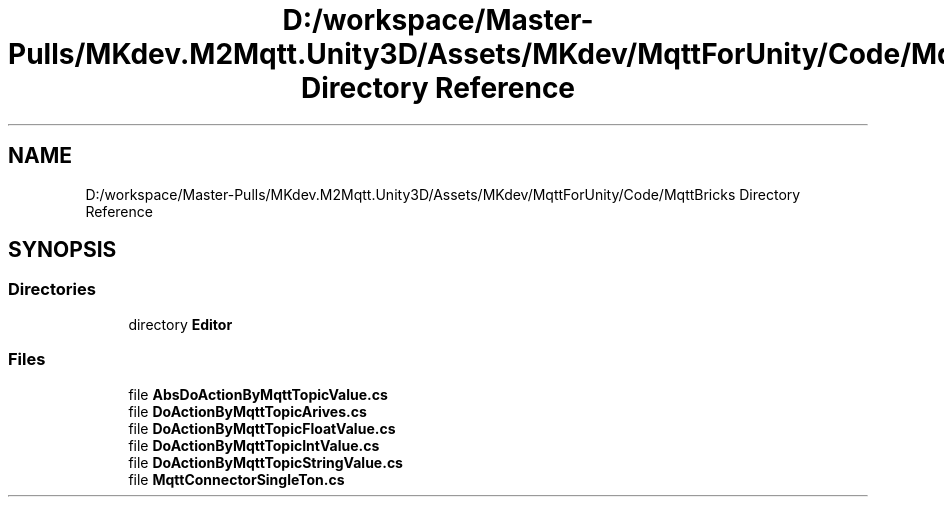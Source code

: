 .TH "D:/workspace/Master-Pulls/MKdev.M2Mqtt.Unity3D/Assets/MKdev/MqttForUnity/Code/MqttBricks Directory Reference" 3 "Thu May 9 2019" "MKdev.M2Mqtt" \" -*- nroff -*-
.ad l
.nh
.SH NAME
D:/workspace/Master-Pulls/MKdev.M2Mqtt.Unity3D/Assets/MKdev/MqttForUnity/Code/MqttBricks Directory Reference
.SH SYNOPSIS
.br
.PP
.SS "Directories"

.in +1c
.ti -1c
.RI "directory \fBEditor\fP"
.br
.in -1c
.SS "Files"

.in +1c
.ti -1c
.RI "file \fBAbsDoActionByMqttTopicValue\&.cs\fP"
.br
.ti -1c
.RI "file \fBDoActionByMqttTopicArives\&.cs\fP"
.br
.ti -1c
.RI "file \fBDoActionByMqttTopicFloatValue\&.cs\fP"
.br
.ti -1c
.RI "file \fBDoActionByMqttTopicIntValue\&.cs\fP"
.br
.ti -1c
.RI "file \fBDoActionByMqttTopicStringValue\&.cs\fP"
.br
.ti -1c
.RI "file \fBMqttConnectorSingleTon\&.cs\fP"
.br
.in -1c
